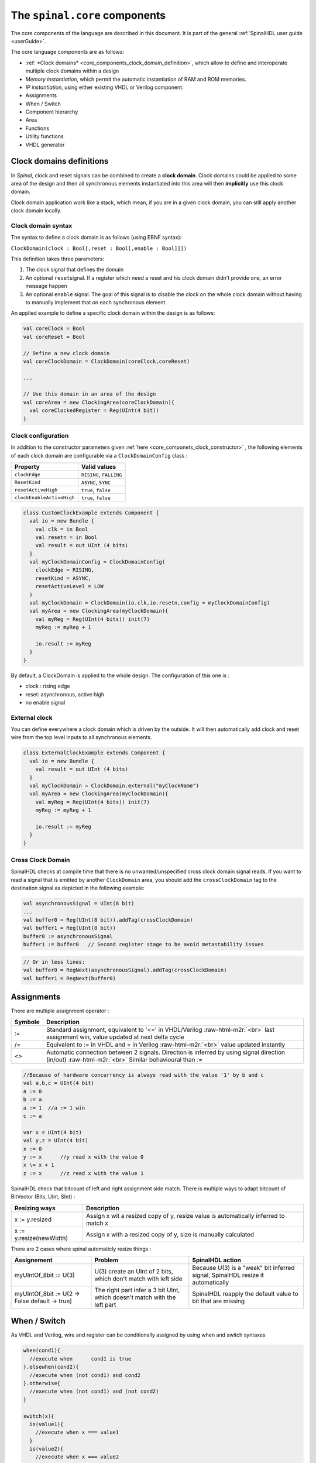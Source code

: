 .. role:: raw-html-m2r(raw)
   :format: html


The ``spinal.core`` components
==================================

The core components of the language are described in this document. It is part of the general :ref:`SpinalHDL user guide <userGuide>`.

The core language components are as follows:


* :ref:`*Clock domains* <core_components_clock_domain_definition>`, which allow to define and interoperate multiple clock domains within a design
* *Memory instantiation*\ , which permit the automatic instantiation of RAM and ROM memories.
* *IP instantiation*\ , using either existing VHDL or Verilog component.
* Assignments
* When / Switch
* Component hierarchy
* Area
* Functions
* Utility functions
* VHDL generator

.. _core_components_clock_domain_definition:

Clock domains definitions
-------------------------

In *Spinal*\ , clock and reset signals can be combined to create a **clock domain**. Clock domains could be applied to some area of the design and then all synchronous elements instantiated into this area will then **implicitly** use this clock domain.

Clock domain application work like a stack, which mean, if you are in a given clock domain, you can still apply another clock domain locally.


.. _core_componets_clock_constructor:

Clock domain syntax
^^^^^^^^^^^^^^^^^^^

The syntax to define a clock domain is as follows (using EBNF syntax):

``ClockDomain(clock : Bool[,reset : Bool[,enable : Bool]]])``

This definition takes three parameters:


#. The clock signal that defines the domain
#. An optional ``reset``\ signal. If a register which need a reset and his clock domain didn't provide one, an error message happen
#. An optional ``enable`` signal. The goal of this signal is to disable the clock on the whole clock domain without having to  manually implement that on each synchronous element.

An applied example to define a specific clock domain within the design is as follows:

.. code-block:: scala

   val coreClock = Bool
   val coreReset = Bool

   // Define a new clock domain
   val coreClockDomain = ClockDomain(coreClock,coreReset)

   ...

   // Use this domain in an area of the design
   val coreArea = new ClockingArea(coreClockDomain){
     val coreClockedRegister = Reg(UInt(4 bit))
   }

Clock configuration
^^^^^^^^^^^^^^^^^^^

In addition to the constructor parameters given :ref:`here <core_componets_clock_constructor>` , the following elements of each clock domain are configurable via a ``ClockDomainConfig`` class :

.. list-table::
   :header-rows: 1

   * - Property
     - Valid values
   * - ``clockEdge``
     - ``RISING``\ , ``FALLING``
   * - ``ResetKind``
     - ``ASYNC``\ , ``SYNC``
   * - ``resetActiveHigh``
     - ``true``\ , ``false``
   * - ``clockEnableActiveHigh``
     - ``true``\ , ``false``


.. code-block:: scala

   class CustomClockExample extends Component {
     val io = new Bundle {
       val clk = in Bool
       val resetn = in Bool
       val result = out UInt (4 bits)
     }
     val myClockDomainConfig = ClockDomainConfig(
       clockEdge = RISING,
       resetKind = ASYNC,
       resetActiveLevel = LOW
     )
     val myClockDomain = ClockDomain(io.clk,io.resetn,config = myClockDomainConfig)
     val myArea = new ClockingArea(myClockDomain){
       val myReg = Reg(UInt(4 bits)) init(7)
       myReg := myReg + 1

       io.result := myReg
     }
   }

By default, a ClockDomain is applied to the whole design. The configuration of this one is :


* clock : rising edge
* reset: asynchronous, active high
* no enable signal

External clock
^^^^^^^^^^^^^^

You can define everywhere a clock domain which is driven by the outside. It will then automatically add clock and reset wire from the top level inputs to all synchronous elements.

.. code-block:: scala

   class ExternalClockExample extends Component {
     val io = new Bundle {
       val result = out UInt (4 bits)
     }
     val myClockDomain = ClockDomain.external("myClockName")
     val myArea = new ClockingArea(myClockDomain){
       val myReg = Reg(UInt(4 bits)) init(7)
       myReg := myReg + 1

       io.result := myReg
     }
   }

Cross Clock Domain
^^^^^^^^^^^^^^^^^^

SpinalHDL checks at compile time that there is no unwanted/unspecified cross clock domain signal reads. If you want to read a signal that is emitted by another ``ClockDomain`` area, you should add the ``crossClockDomain`` tag to the destination signal as depicted in the following example:

.. code-block:: scala

   val asynchronousSignal = UInt(8 bit)
   ...
   val buffer0 = Reg(UInt(8 bit)).addTag(crossClockDomain)
   val buffer1 = Reg(UInt(8 bit))
   buffer0 := asynchronousSignal
   buffer1 := buffer0   // Second register stage to be avoid metastability issues

.. code-block:: scala

   // Or in less lines:
   val buffer0 = RegNext(asynchronousSignal).addTag(crossClockDomain)
   val buffer1 = RegNext(buffer0)

Assignments
-----------

There are multiple assignment operator :

.. list-table::
   :header-rows: 1

   * - Symbole
     - Description
   * - :=
     - Standard assignment, equivalent to '<=' in VHDL/Verilog :raw-html-m2r:`<br>` last assignment win, value updated at next delta cycle
   * - /=
     - Equivalent to := in VHDL and = in Verilog :raw-html-m2r:`<br>` value updated instantly
   * - <>
     - Automatic connection between 2 signals. Direction is inferred by using signal direction (in/out) :raw-html-m2r:`<br>` Similar behavioural than :=


.. code-block:: scala

   //Because of hardware concurrency is always read with the value '1' by b and c
   val a,b,c = UInt(4 bit)
   a := 0
   b := a
   a := 1  //a := 1 win
   c := a  

   var x = UInt(4 bit)
   val y,z = UInt(4 bit)
   x := 0
   y := x      //y read x with the value 0
   x \= x + 1
   z := x      //z read x with the value 1

SpinalHDL check that bitcount of left and right assignment side match. There is multiple ways to adapt bitcount of BitVector (Bits, UInt, SInt) :

.. list-table::
   :header-rows: 1

   * - Resizing ways
     - Description
   * - x := y.resized
     - Assign x wit a resized copy of y, resize value is automatically inferred to match x
   * - x := y.resize(newWidth)
     - Assign x with a resized copy of y, size is manually calculated


There are 2 cases where spinal automaticly resize things :

.. list-table::
   :header-rows: 1

   * - Assignement
     - Problem
     - SpinalHDL action
   * - myUIntOf_8bit := U(3)
     - U(3) create an UInt of 2 bits, which don't match with left side
     - Because  U(3) is a "weak" bit inferred signal, SpinalHDL resize it automatically
   * - myUIntOf_8bit := U(2 -> False default -> true)
     - The right part infer a 3 bit UInt, which doesn't match with the left part
     - SpinalHDL reapply the default value to bit that are missing


When / Switch
-------------

As VHDL and Verilog, wire and register can be conditionally assigned by using when and switch syntaxes

.. code-block:: scala

   when(cond1){
     //execute when      cond1 is true
   }.elsewhen(cond2){
     //execute when (not cond1) and cond2
   }.otherwise{
     //execute when (not cond1) and (not cond2)
   }

   switch(x){
     is(value1){
       //execute when x === value1
     }
     is(value2){
       //execute when x === value2
     }
     default{
       //execute if none of precedent condition meet
     }
   }

You can also define new signals into a when/switch statement. It's useful if you want to calculate an intermediate value.

.. code-block:: scala

   val toto,titi = UInt(4 bits)
   val a,b = UInt(4 bits)

   when(cond){
     val tmp = a + b
     toto := tmp
     titi := tmp + 1
   } otherwise {
     toto := 0
     titi := 0
   }

Component/Hierarchy
-------------------

Like in VHDL and Verilog, you can define components that could be used to build a design hierarchy.  But unlike them, you don't need to bind them at instantiation.

.. code-block:: scala

   class AdderCell extends Component {
     //Declaring all in/out in an io Bundle is probably a good practice
     val io = new Bundle {
       val a, b, cin = in Bool
       val sum, cout = out Bool
     }
     //Do some logic
     io.sum := io.a ^ io.b ^ io.cin
     io.cout := (io.a & io.b) | (io.a & io.cin) | (io.b & io.cin)
   }

   class Adder(width: Int) extends Component {
     ...
     //Create 2 AdderCell
     val cell0 = new AdderCell
     val cell1 = new AdderCell
     cell1.io.cin := cell0.io.cout //Connect carrys
     ...
     val cellArray = Array.fill(width)(new AdderCell)
     ...
   }

Syntax to define in/out is the following :

.. list-table::
   :header-rows: 1

   * - Syntax
     - Description
     - Return
   * - in/out(x : Data)
     - Set x an input/output
     - x
   * - in/out Bool
     - Create an input/output Bool
     - Bool
   * - in/out Bits/UInt/SInt[(x bit)]
     - Create an input/output of the corresponding type
     - T


There is some rules about component interconnection :


* Components can only read outputs/inputs signals of children components
* Components can read outputs/inputs ports values
* If for some reason, you need to read a signals from far away in the hierarchy (debug, temporal patch) you can do it by using the value returned by some.where.else.theSignal.pull().

Area
----

Sometime, creating a component to define some logic is overkill and to much verbose. For this kind of cases you can use Area :

.. code-block:: scala

   class UartCtrl extends Component {
     ...
     val timer = new Area {
       val counter = Reg(UInt(8 bit))
       val tick = counter === 0
       counter := counter - 1
       when(tick) {
         counter := 100
       }
     }
     val tickCounter = new Area {
       val value = Reg(UInt(3 bit))
       val reset = False
       when(timer.tick) {          // Refer to the tick from timer area
         value := value + 1
       }
       when(reset) {
         value := 0
       }
     }
     val stateMachine = new Area {
       ...
     }
   }

Function
--------

The ways you can use Scala functions to generate hardware are radically different than VHDL/Verilog for many reasons:


* You can instantiate register, combinatorial logic and component inside them.
* You don't have to play with ``process``\ /\ ``@always`` that limit the scope of assignment of signals
* Everything work by reference, which allow many manipulation.\ :raw-html-m2r:`<br>` For example you can give to a function an bus as argument, then the function can internaly read/write it.\ :raw-html-m2r:`<br>`\ You can also return a Component, a Bus, are anything else from scala the scala world.

RGB to gray
^^^^^^^^^^^

For example if you want to convert a Red/Green/Blue color into a gray one by using coefficient, you can use functions to apply them :

.. code-block:: scala

   // Input RGB color
   val r,g,b = UInt(8 bits)

   // Define a function to multiply a UInt by a scala Float value.
   def coef(value : UInt,by : Float) : UInt = (value * U((255*by).toInt,8 bits) >> 8)

   //Calculate the gray level
   val gray = coef(r,0.3f) +
              coef(g,0.4f) +
              coef(b,0.3f)

Valid Ready Payload bus
^^^^^^^^^^^^^^^^^^^^^^^

For instance if you define a simple Valid Ready Payload bus, you can then define usefull function inside it.

.. code-block:: scala

   class MyBus(payloadWidth:  Int) extends Bundle {
     val valid = Bool
     val ready = Bool
     val payload = Bits(payloadWidth bits)

     //connect that to this
     def <<(that: MyBus) : Unit = {
       this.valid := that.valid
       that.ready := this.ready
       this.payload := that.payload
     }

     // Connect this to the FIFO input, return the fifo output
     def queue(size: Int): MyBus = {
       val fifo = new Fifo(payloadWidth, size)
       fifo.io.push << this
       return fifo.io.pop
     }
   }

VHDL generation
---------------

There is a small component and a ``main`` that generate the corresponding VHDL.

.. code-block:: scala

   // spinal.core contain all basics (Bool, UInt, Bundle, Reg, Component, ..)
   import spinal.core._

   //A simple component definition
   class MyTopLevel extends Component {
     //Define some input/output. Bundle like a VHDL record or a verilog struct.
     val io = new Bundle {
       val a = in Bool
       val b = in Bool
       val c = out Bool
     }

     //Define some asynchronous logic
     io.c := io.a & io.b
   }

   //This is the main of the project. It create a instance of MyTopLevel and
   //call the SpinalHDL library to flush it into a VHDL file.
   object MyMain {
     def main(args: Array[String]) {
       SpinalVhdl(new MyTopLevel)
     }
   }

Memory
------

.. list-table::
   :header-rows: 1

   * - Syntax
     - Description
   * - Mem(type : Data,size : Int)
     - Create a RAM
   * - Mem(type : Data,initialContent : Array[Data])
     - Create a ROM


.. list-table::
   :header-rows: 1

   * - Syntax
     - Description
     - Return
   * - mem(x)
     - Asynchronous read
     - T
   * - mem(x) := y
     - Synchronous write
     - 
   * - mem.readSync(address,enable)
     - Synchronous read
     - T


Instanciate VHDL and Verilog IP
-------------------------------

 In some cases, it could be usefull to instanciate a VHDL or a Verilog component into a SpinalHDL design. To do that, you need to define BlackBox which is like a Component, but its internal implementation should be provided by a separate VHDL/Verilog file to the simulator/synthesis tool.

.. code-block:: scala

   class Ram_1w_1r(_wordWidth: Int, _wordCount: Int) extends BlackBox {
     val generic = new Generic {
       val wordCount = _wordCount
       val wordWidth = _wordWidth
     }

     val io = new Bundle {
       val clk = in Bool

       val wr = new Bundle {
         val en = in Bool
         val addr = in UInt (log2Up(_wordCount) bit)
         val data = in Bits (_wordWidth bit)
       }
       val rd = new Bundle {
         val en = in Bool
         val addr = in UInt (log2Up(_wordCount) bit)
         val data = out Bits (_wordWidth bit)
       }
     }

     mapClockDomain(clock=io.clk)
   }

Utils
-----

The SpinalHDL core contain some utils :

.. list-table::
   :header-rows: 1

   * - Syntax
     - Description
     - Return
   * - log2Up(x : BigInt)
     - Return the number of bit needed to represent x states
     - Int
   * - isPow2(x : BigInt)
     - Return true if x is a power of two
     - Boolean


Much more tool and utils are present in spinal.lib
